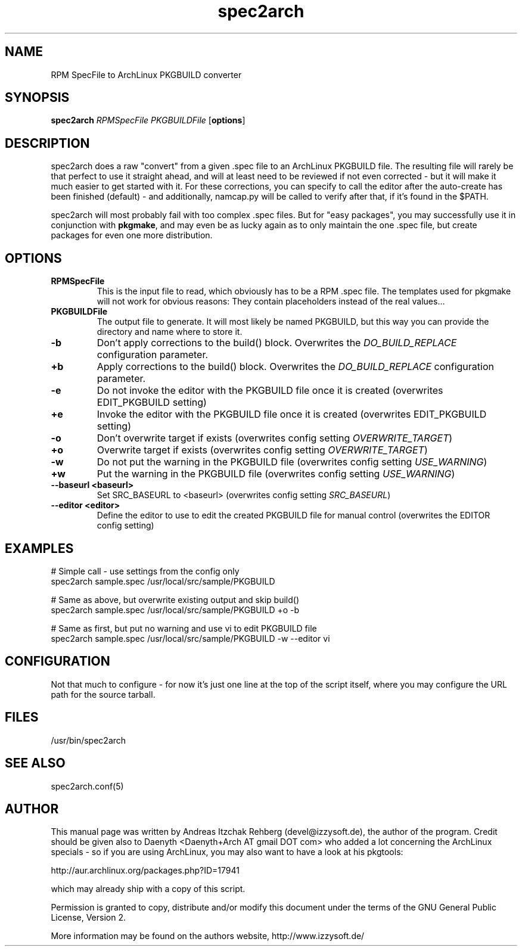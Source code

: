 .TH spec2arch 8 "01 July 2008"
.IX spec2arch
.SH NAME
RPM SpecFile to ArchLinux PKGBUILD converter

.SH SYNOPSIS
.B spec2arch
.RB "\fIRPMSpecFile\fR"
.RB "\fIPKGBUILDFile\fR"
.RB [ options ]

.SH DESCRIPTION
spec2arch does a raw "convert" from a given .spec file to an ArchLinux
PKGBUILD file. The resulting file will rarely be that perfect to use it
straight ahead, and will at least need to be reviewed if not even corrected -
but it will make it much easier to get started with it. For these corrections,
you can specify to call the editor after the auto-create has been finished
(default) - and additionally, namcap.py will be called to verify after that,
if it's found in the $PATH.

spec2arch will most probably fail with too complex .spec files. But for "easy
packages", you may successfully use it in conjunction with \fBpkgmake\fR, and
may even be as lucky again as to only maintain the one .spec file, but create
packages for even one more distribution.

.SH OPTIONS
.IP "\fBRPMSpecFile\fR"
This is the input file to read, which obviously has to be a RPM .spec file. The
templates used for pkgmake will not work for obvious reasons: They contain
placeholders instead of the real values...

.IP "\fBPKGBUILDFile\fR"
The output file to generate. It will most likely be named PKGBUILD, but this
way you can provide the directory and name where to store it.

.IP "\fB-b\fR"
Don't apply corrections to the build() block. Overwrites the
\fIDO_BUILD_REPLACE\fR configuration parameter.

.IP "\fB+b\fR"
Apply corrections to the build() block. Overwrites the \fIDO_BUILD_REPLACE\fR
configuration parameter.

.IP "\fB-e\fR"
Do not invoke the editor with the PKGBUILD file once it is created
(overwrites EDIT_PKGBUILD setting)

.IP "\fB+e\fR"
Invoke the editor with the PKGBUILD file once it is created
(overwrites EDIT_PKGBUILD setting)

.IP "\fB-o\fR"
Don't overwrite target if exists (overwrites config setting
\fIOVERWRITE_TARGET\fR)

.IP "\fB+o\fR"
Overwrite target if exists (overwrites config setting
\fIOVERWRITE_TARGET\fR)

.IP "\fB-w\fR"
Do not put the warning in the PKGBUILD file (overwrites config setting
\fIUSE_WARNING\fR)

.IP "\fB+w\fR"
Put the warning in the PKGBUILD file (overwrites config setting
\fIUSE_WARNING\fR)

.IP "\fB--baseurl <baseurl>\fR"
Set SRC_BASEURL to <baseurl> (overwrites config setting
\fISRC_BASEURL\fR)

.IP "\fB--editor <editor>\fR"
Define the editor to use to edit the created PKGBUILD file for manual control
(overwrites the EDITOR config setting)

.SH "EXAMPLES"
# Simple call - use settings from the config only
.br
spec2arch sample.spec /usr/local/src/sample/PKGBUILD

# Same as above, but overwrite existing output and skip build()
.br
spec2arch sample.spec /usr/local/src/sample/PKGBUILD +o -b

# Same as first, but put no warning and use vi to edit PKGBUILD file
.br
spec2arch sample.spec /usr/local/src/sample/PKGBUILD -w --editor vi

.SH "CONFIGURATION"
Not that much to configure  - for now it's just one line at the top of the
script itself, where you may configure the URL path for the source tarball.

.SH "FILES"
/usr/bin/spec2arch

.SH "SEE ALSO" 
.PP 
spec2arch.conf(5)

.SH "AUTHOR" 
.PP 
This manual page was written by Andreas Itzchak Rehberg (devel@izzysoft.de),
the author of the program. Credit should be given also to Daenyth <Daenyth+Arch
AT gmail DOT com> who added a lot concerning the ArchLinux specials - so if you
are using ArchLinux, you may also want to have a look at his pkgtools:

	http://aur.archlinux.org/packages.php?ID=17941

which may already ship with a copy of this script.

Permission is granted to copy, distribute and/or modify this document under the
terms of the GNU General Public License, Version 2.

More information may be found on the authors website, http://www.izzysoft.de/
